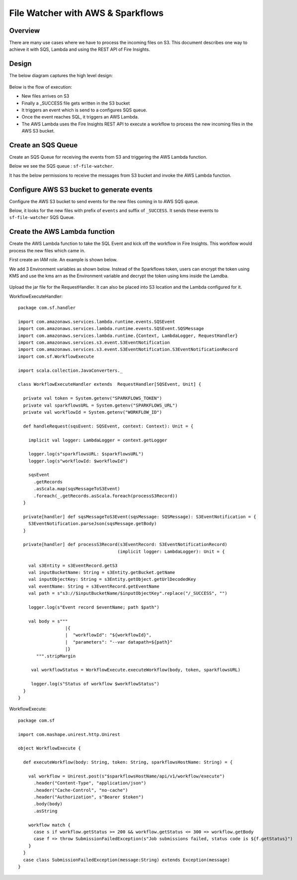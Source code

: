 File Watcher with AWS & Sparkflows
=================

Overview
--------

There are many use cases where we have to process the incoming files on S3. This document describes one way to achieve it with SQS, Lambda and using the REST API of Fire Insights.

Design
------

The below diagram captures the high level design:

.. figure:: ../_assets/aws/file-watcher-1.png
   :alt: File Watcher
   :align: center
   :width: 60%

Below is the flow of execution:

* New files arrives on S3
* Finally a _SUCCESS file gets written in the S3 bucket
* It triggers an event which is send to a configures SQS queue.
* Once the event reaches SQL, it triggers an AWS Lambda.
* The AWS Lambda uses the Fire Insights REST API to execute a workflow to process the new incoming files in the AWS S3 bucket.


Create an SQS Queue
-------------------

Create an SQS Queue for receiving the events from S3 and triggering the AWS Lambda function.

Below we see the SQS queue : ``sf-file-watcher``.

It has the below permissions to receive the messages from S3 bucket and invoke the AWS Lambda function.

.. figure:: ../_assets/aws/file-watcher-sqs-queue-1.png
   :alt: SQS Queue
   :align: center


.. figure:: ../_assets/aws/file-watcher-sqs-queue-2.png
   :alt: SQS Queue
   :align: center

Configure AWS S3 bucket to generate events
------------------------------------------

Configure the AWS S3 bucket to send events for the new files coming in to AWS SQS queue.

Below, it looks for the new files with prefix of ``events`` and suffix of ``_SUCCESS``. It sends these events to ``sf-file-watcher`` SQS Queue.

.. figure:: ../_assets/aws/file-watcher-s3-events.png
   :alt: S3 Events
   :align: center
   :width: 60%
   
   

Create the AWS Lambda function
------------------------------

Create the AWS Lambda function to take the SQL Event and kick off the workflow in Fire Insights. This workflow would process the new files which came in.

First create an IAM role. An example is shown below.

We add 3 Environment variables as shown below. Instead of the Sparkflows token, users can encrypt the token using KMS and use the kms arn as the Environment variable and decrypt the token using kms inside the Lamdba.

.. figure:: ../_assets/aws/file-watcher-lambda-1.png
   :alt: AWS Lambda
   :align: center
   
.. figure:: ../_assets/aws/file-watcher-lambda-2.png
   :alt: AWS Lambda
   :align: center


   
Upload the jar file for the RequestHandler. It can also be placed into S3 location and the Lambda configured for it.

WorkflowExecuteHandler::

   package com.sf.handler

   import com.amazonaws.services.lambda.runtime.events.SQSEvent
   import com.amazonaws.services.lambda.runtime.events.SQSEvent.SQSMessage
   import com.amazonaws.services.lambda.runtime.{Context, LambdaLogger, RequestHandler}
   import com.amazonaws.services.s3.event.S3EventNotification
   import com.amazonaws.services.s3.event.S3EventNotification.S3EventNotificationRecord
   import com.sf.WorkflowExecute

   import scala.collection.JavaConverters._

   class WorkflowExecuteHandler extends  RequestHandler[SQSEvent, Unit] {

     private val token = System.getenv("SPARKFLOWS_TOKEN")
     private val sparkflowsURL = System.getenv("SPARKFLOWS_URL")
     private val workflowId = System.getenv("WORKFLOW_ID")

     def handleRequest(sqsEvent: SQSEvent, context: Context): Unit = {

       implicit val logger: LambdaLogger = context.getLogger

       logger.log(s"sparkflowsURL: $sparkflowsURL")
       logger.log(s"workflowId: $workflowId")

       sqsEvent
         .getRecords
         .asScala.map(sqsMessageToS3Event)
         .foreach(_.getRecords.asScala.foreach(processS3Record))
     }

     private[handler] def sqsMessageToS3Event(sqsMessage: SQSMessage): S3EventNotification = {
       S3EventNotification.parseJson(sqsMessage.getBody)
     }

     private[handler] def processS3Record(s3EventRecord: S3EventNotificationRecord)
                                         (implicit logger: LambdaLogger): Unit = {

       val s3Entity = s3EventRecord.getS3
       val inputBucketName: String = s3Entity.getBucket.getName
       val inputObjectKey: String = s3Entity.getObject.getUrlDecodedKey
       val eventName: String = s3EventRecord.getEventName
       val path = s"s3://$inputBucketName/$inputObjectKey".replace("/_SUCCESS", "")

       logger.log(s"Event record $eventName; path $path")

       val body = s"""
                     |{
                     |  "workflowId": "${workflowId}",
                     |  "parameters": "--var datapath=${path}"
                     |}
          """.stripMargin

        val workflowStatus = WorkflowExecute.executeWorkflow(body, token, sparkflowsURL)

        logger.log(s"Status of workflow $workflowStatus")
     }
   }


WorkflowExecute::

   package com.sf

   import com.mashape.unirest.http.Unirest

   object WorkflowExecute {

     def executeWorkflow(body: String, token: String, sparkflowsHostName: String) = {

       val workflow = Unirest.post(s"$sparkflowsHostName/api/v1/workflow/execute")
         .header("Content-Type", "application/json")
         .header("Cache-Control", "no-cache")
         .header("Authorization", s"Bearer $token")
         .body(body)
         .asString

       workflow match {
         case s if workflow.getStatus >= 200 && workflow.getStatus <= 300 => workflow.getBody
         case f => throw SubmissionFailedException(s"Job submissions failed, status code is ${f.getStatus}")
       }
     }
     case class SubmissionFailedException(message:String) extends Exception(message)
   }











